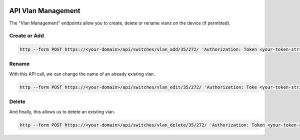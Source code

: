.. image:: ../_static/openl2m_logo.png

===================
API Vlan Management
===================

The "Vlan Management" endpoints allow you to create, delete or rename vlans on the device (if permitted).


Create or Add
-------------

.. code-block:: bash
    
    http --form POST https://<your-domain>/api/switches/vlan_add/35/272/ 'Authorization: Token <your-token-string-here>' vlan_id=777 vlan_name="seven-times-3"

Rename
------

With this API call, we can change the name of an already existing vlan.

.. code-block:: bash
    
    http --form POST https://<your-domain>/api/switches/vlan_edit/35/272/ 'Authorization: Toke <your-token-string-here>' vlan_id=777 vlan_name="seven-seven-seven"
 
Delete
------

And finally, this allows us to delete an existing vlan.

.. code-block:: bash

    http --form POST https://<your-domain>/api/switches/vlan_delete/35/272/ 'Authorization: Token <your-token-string-here>' vlan_id=777
